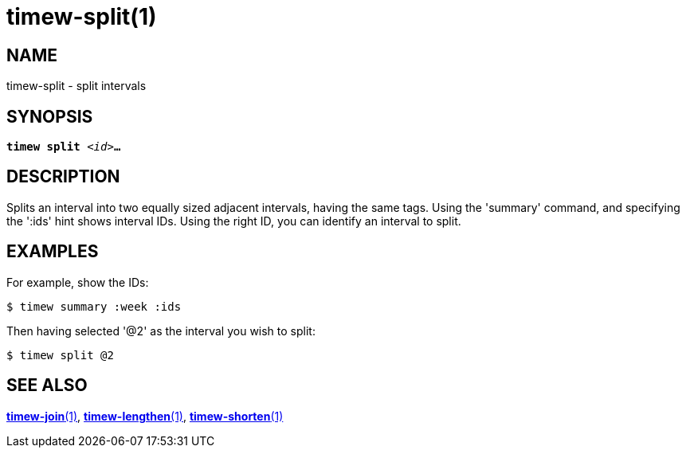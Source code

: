 = timew-split(1)

== NAME
timew-split - split intervals

== SYNOPSIS
[verse]
*timew split* _<id>_**...**

== DESCRIPTION
Ѕplits an interval into two equally sized adjacent intervals, having the same tags.
Using the 'summary' command, and specifying the ':ids' hint shows interval IDs.
Using the right ID, you can identify an interval to split.

== EXAMPLES
For example, show the IDs:

    $ timew summary :week :ids

Then having selected '@2' as the interval you wish to split:

    $ timew split @2

== SEE ALSO
link:../../reference/timew-join.1/[**timew-join**(1)],
link:../../reference/timew-lengthen.1/[**timew-lengthen**(1)],
link:../../reference/timew-shorten.1/[**timew-shorten**(1)]
